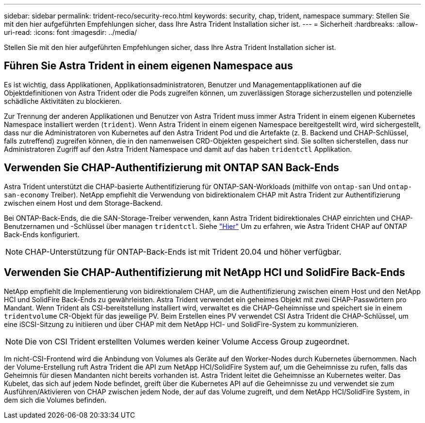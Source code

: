 ---
sidebar: sidebar 
permalink: trident-reco/security-reco.html 
keywords: security, chap, trident, namespace 
summary: Stellen Sie mit den hier aufgeführten Empfehlungen sicher, dass Ihre Astra Trident Installation sicher ist. 
---
= Sicherheit
:hardbreaks:
:allow-uri-read: 
:icons: font
:imagesdir: ../media/


Stellen Sie mit den hier aufgeführten Empfehlungen sicher, dass Ihre Astra Trident Installation sicher ist.



== Führen Sie Astra Trident in einem eigenen Namespace aus

Es ist wichtig, dass Applikationen, Applikationsadministratoren, Benutzer und Managementapplikationen auf die Objektdefinitionen von Astra Trident oder die Pods zugreifen können, um zuverlässigen Storage sicherzustellen und potenzielle schädliche Aktivitäten zu blockieren.

Zur Trennung der anderen Applikationen und Benutzer von Astra Trident muss immer Astra Trident in einem eigenen Kubernetes Namespace installiert werden (`trident`). Wenn Astra Trident in einem eigenen Namespace bereitgestellt wird, wird sichergestellt, dass nur die Administratoren von Kubernetes auf den Astra Trident Pod und die Artefakte (z. B. Backend und CHAP-Schlüssel, falls zutreffend) zugreifen können, die in den namenweisen CRD-Objekten gespeichert sind. Sie sollten sicherstellen, dass nur Administratoren Zugriff auf den Astra Trident Namespace und damit auf das haben `tridentctl` Applikation.



== Verwenden Sie CHAP-Authentifizierung mit ONTAP SAN Back-Ends

Astra Trident unterstützt die CHAP-basierte Authentifizierung für ONTAP-SAN-Workloads (mithilfe von `ontap-san` Und `ontap-san-economy` Treiber). NetApp empfiehlt die Verwendung von bidirektionalem CHAP mit Astra Trident zur Authentifizierung zwischen einem Host und dem Storage-Backend.

Bei ONTAP-Back-Ends, die die SAN-Storage-Treiber verwenden, kann Astra Trident bidirektionales CHAP einrichten und CHAP-Benutzernamen und -Schlüssel über managen `tridentctl`. Siehe link:../trident-use/ontap-san-prep.html["Hier"^] Um zu erfahren, wie Astra Trident CHAP auf ONTAP Back-Ends konfiguriert.


NOTE: CHAP-Unterstützung für ONTAP-Back-Ends ist mit Trident 20.04 und höher verfügbar.



== Verwenden Sie CHAP-Authentifizierung mit NetApp HCI und SolidFire Back-Ends

NetApp empfiehlt die Implementierung von bidirektionalem CHAP, um die Authentifizierung zwischen einem Host und den NetApp HCI und SolidFire Back-Ends zu gewährleisten. Astra Trident verwendet ein geheimes Objekt mit zwei CHAP-Passwörtern pro Mandant. Wenn Trident als CSI-bereitstellung installiert wird, verwaltet es die CHAP-Geheimnisse und speichert sie in einem `tridentvolume` CR-Objekt für das jeweilige PV. Beim Erstellen eines PV verwendet CSI Astra Trident die CHAP-Schlüssel, um eine iSCSI-Sitzung zu initiieren und über CHAP mit dem NetApp HCI- und SolidFire-System zu kommunizieren.


NOTE: Die von CSI Trident erstellten Volumes werden keiner Volume Access Group zugeordnet.

Im nicht-CSI-Frontend wird die Anbindung von Volumes als Geräte auf den Worker-Nodes durch Kubernetes übernommen. Nach der Volume-Erstellung ruft Astra Trident die API zum NetApp HCI/SolidFire System auf, um die Geheimnisse zu rufen, falls das Geheimnis für diesen Mandanten nicht bereits vorhanden ist. Astra Trident leitet die Geheimnisse an Kubernetes weiter. Das Kubelet, das sich auf jedem Node befindet, greift über die Kubernetes API auf die Geheimnisse zu und verwendet sie zum Ausführen/Aktivieren von CHAP zwischen jedem Node, der auf das Volume zugreift, und dem NetApp HCI/SolidFire System, in dem sich die Volumes befinden.
